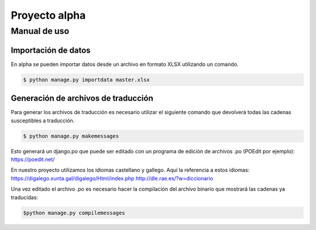 ==============
Proyecto alpha
==============

Manual de uso
=============

Importación de datos
--------------------

En alpha se pueden importar datos desde un archivo en formato XLSX utilizando un comando.

.. code::

    $ python manage.py importdata master.xlsx

Generación de archivos de traducción
------------------------------------

Para generar los archivos de traducción es necesario utilizar el siguiente comando que devolverá todas las cadenas susceptibles a traducción.

.. code::

    $ python manage.py makemessages

Esto generará un django.po que puede ser editado con un programa de edición de archivos .po (POEdit por ejemplo):
https://poedit.net/

En nuestro proyecto utilizamos los idiomas castellano y gallego. Aquí la referencia a estos idiomas:
https://digalego.xunta.gal/digalego/Html/index.php
http://dle.rae.es/?w=diccionario

Una vez editado el archivo .po es necesario hacer la compilación del archivo binario que mostrará las cadenas ya traducidas:

.. code::

    $python manage.py compilemessages
